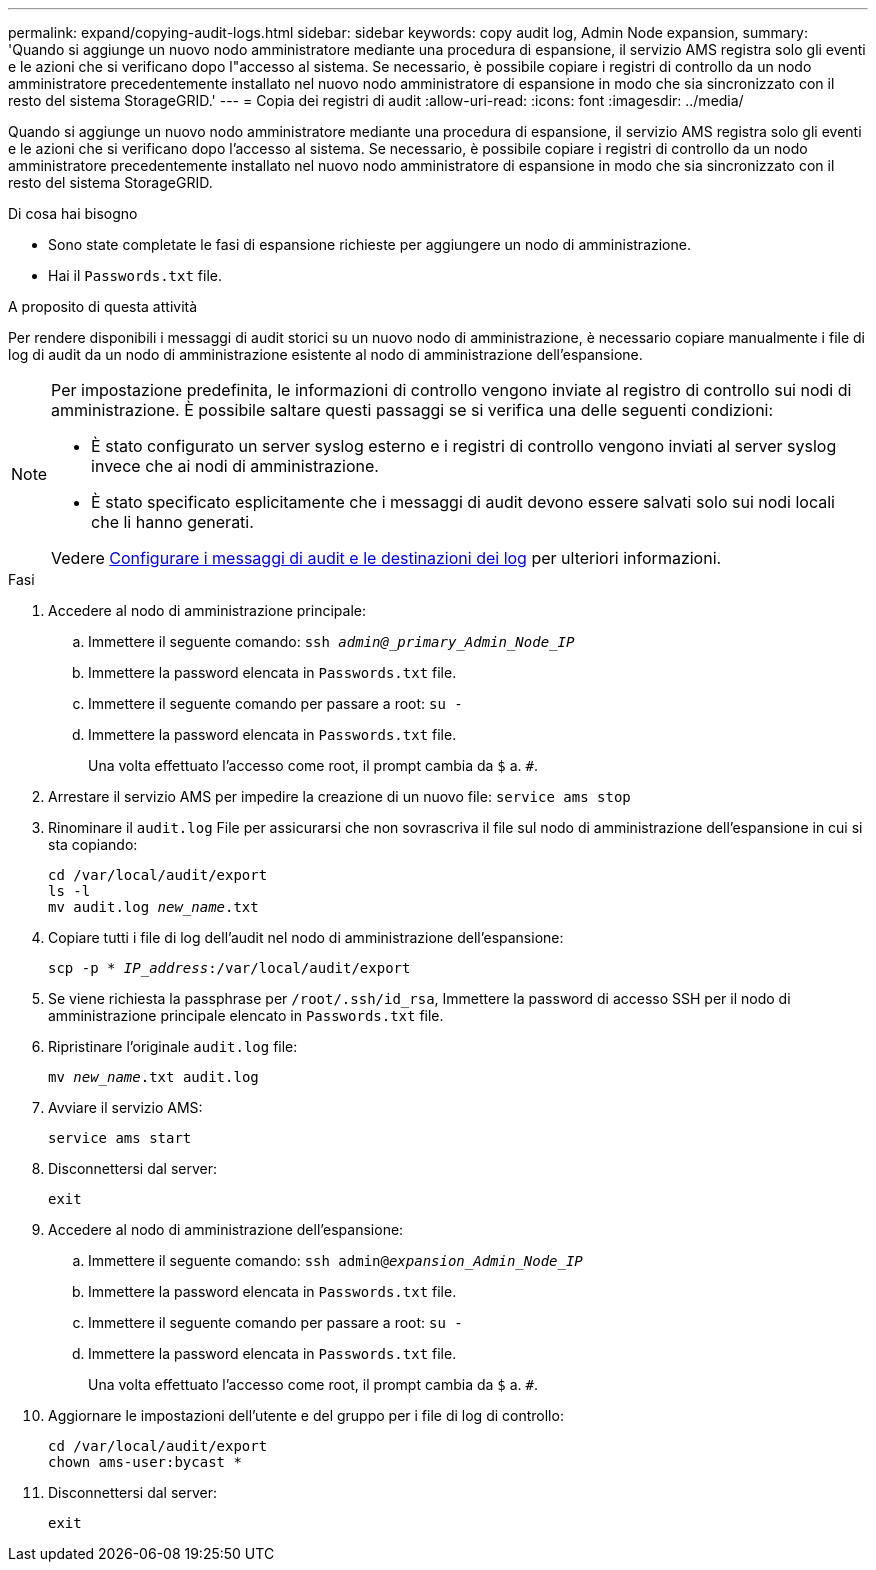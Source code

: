 ---
permalink: expand/copying-audit-logs.html 
sidebar: sidebar 
keywords: copy audit log, Admin Node expansion, 
summary: 'Quando si aggiunge un nuovo nodo amministratore mediante una procedura di espansione, il servizio AMS registra solo gli eventi e le azioni che si verificano dopo l"accesso al sistema. Se necessario, è possibile copiare i registri di controllo da un nodo amministratore precedentemente installato nel nuovo nodo amministratore di espansione in modo che sia sincronizzato con il resto del sistema StorageGRID.' 
---
= Copia dei registri di audit
:allow-uri-read: 
:icons: font
:imagesdir: ../media/


[role="lead"]
Quando si aggiunge un nuovo nodo amministratore mediante una procedura di espansione, il servizio AMS registra solo gli eventi e le azioni che si verificano dopo l'accesso al sistema. Se necessario, è possibile copiare i registri di controllo da un nodo amministratore precedentemente installato nel nuovo nodo amministratore di espansione in modo che sia sincronizzato con il resto del sistema StorageGRID.

.Di cosa hai bisogno
* Sono state completate le fasi di espansione richieste per aggiungere un nodo di amministrazione.
* Hai il `Passwords.txt` file.


.A proposito di questa attività
Per rendere disponibili i messaggi di audit storici su un nuovo nodo di amministrazione, è necessario copiare manualmente i file di log di audit da un nodo di amministrazione esistente al nodo di amministrazione dell'espansione.

[NOTE]
====
Per impostazione predefinita, le informazioni di controllo vengono inviate al registro di controllo sui nodi di amministrazione. È possibile saltare questi passaggi se si verifica una delle seguenti condizioni:

* È stato configurato un server syslog esterno e i registri di controllo vengono inviati al server syslog invece che ai nodi di amministrazione.
* È stato specificato esplicitamente che i messaggi di audit devono essere salvati solo sui nodi locali che li hanno generati.


Vedere xref:../monitor/configure-audit-messages.adoc[Configurare i messaggi di audit e le destinazioni dei log] per ulteriori informazioni.

====
.Fasi
. Accedere al nodo di amministrazione principale:
+
.. Immettere il seguente comando: `ssh _admin@_primary_Admin_Node_IP_`
.. Immettere la password elencata in `Passwords.txt` file.
.. Immettere il seguente comando per passare a root: `su -`
.. Immettere la password elencata in `Passwords.txt` file.
+
Una volta effettuato l'accesso come root, il prompt cambia da `$` a. `#`.



. Arrestare il servizio AMS per impedire la creazione di un nuovo file: `service ams stop`
. Rinominare il `audit.log` File per assicurarsi che non sovrascriva il file sul nodo di amministrazione dell'espansione in cui si sta copiando:
+
`cd /var/local/audit/export` +
`ls -l` +
`mv audit.log _new_name_.txt`

. Copiare tutti i file di log dell'audit nel nodo di amministrazione dell'espansione:
+
`scp -p * _IP_address_:/var/local/audit/export`

. Se viene richiesta la passphrase per `/root/.ssh/id_rsa`, Immettere la password di accesso SSH per il nodo di amministrazione principale elencato in `Passwords.txt` file.
. Ripristinare l'originale `audit.log` file:
+
`mv _new_name_.txt audit.log`

. Avviare il servizio AMS:
+
`service ams start`

. Disconnettersi dal server:
+
`exit`

. Accedere al nodo di amministrazione dell'espansione:
+
.. Immettere il seguente comando: `ssh admin@_expansion_Admin_Node_IP_`
.. Immettere la password elencata in `Passwords.txt` file.
.. Immettere il seguente comando per passare a root: `su -`
.. Immettere la password elencata in `Passwords.txt` file.
+
Una volta effettuato l'accesso come root, il prompt cambia da `$` a. `#`.



. Aggiornare le impostazioni dell'utente e del gruppo per i file di log di controllo:
+
`cd /var/local/audit/export` +
`chown ams-user:bycast *`

. Disconnettersi dal server:
+
`exit`


